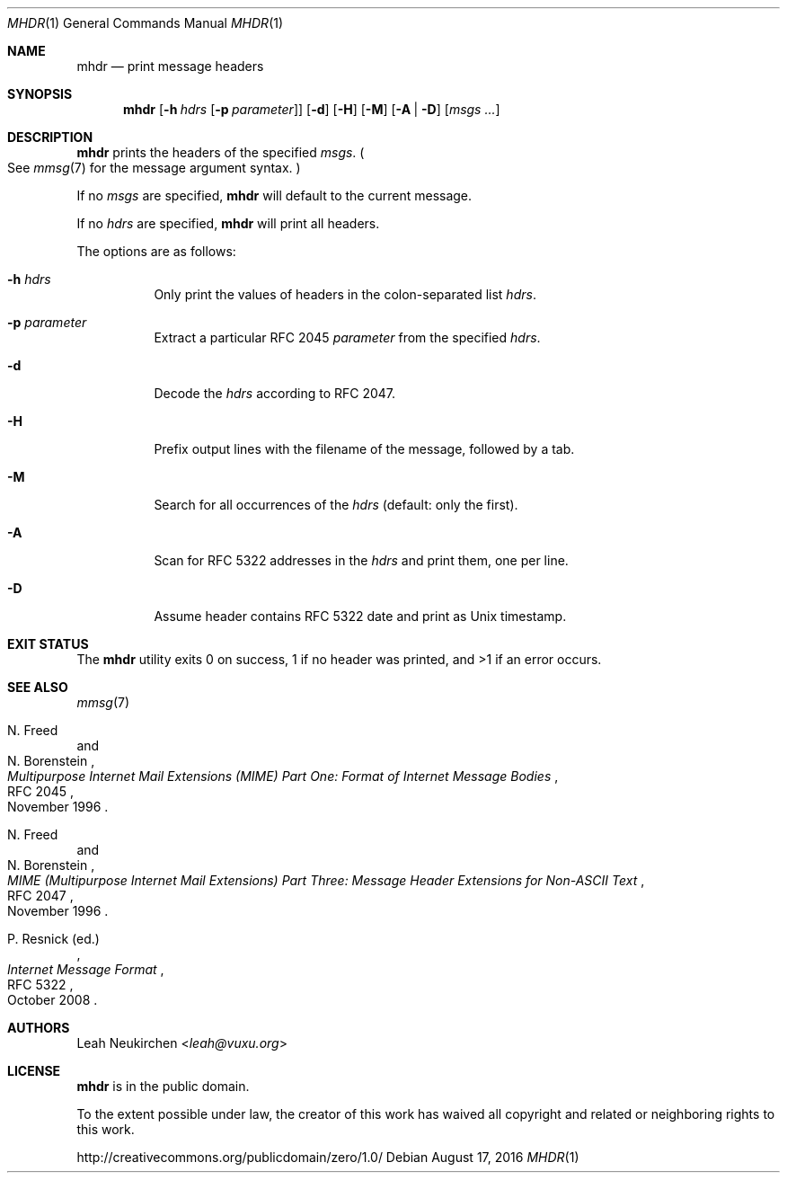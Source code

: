 .Dd August 17, 2016
.Dt MHDR 1
.Os
.Sh NAME
.Nm mhdr
.Nd print message headers
.Sh SYNOPSIS
.Nm
.Op Fl h Ar hdrs Op Fl p Ar parameter
.Op Fl d
.Op Fl H
.Op Fl M
.Op Fl A | Fl D
.Op Ar msgs\ ...
.Sh DESCRIPTION
.Nm
prints the headers of the specified
.Ar msgs .
.Po
See
.Xr mmsg 7
for the message argument syntax.
.Pc
.Pp
If no
.Ar msgs
are specified,
.Nm
will default to the current message.
.Pp
If no
.Ar hdrs
are specified,
.Nm
will print all headers.
.Pp
The options are as follows:
.Bl -tag -width Ds
.It Fl h Ar hdrs
Only print the values of headers in the colon-separated list
.Ar hdrs .
.It Fl p Ar parameter
Extract a particular RFC 2045
.Ar parameter
from the specified
.Ar hdrs .
.It Fl d
Decode the
.Ar hdrs
according to RFC 2047.
.It Fl H
Prefix output lines with the filename of the message,
followed by a tab.
.It Fl M
Search for all occurrences of the
.Ar hdrs
.Pq default: only the first .
.It Fl A
Scan for RFC 5322 addresses in the
.Ar hdrs
and print them, one per line.
.It Fl D
Assume header contains RFC 5322 date and print as Unix timestamp.
.El
.Sh EXIT STATUS
The
.Nm
utility exits 0 on success,
1 if no header was printed,
and >1 if an error occurs.
.Sh SEE ALSO
.Xr mmsg 7
.Rs
.%A N. Freed
.%A N. Borenstein
.%D November 1996
.%R RFC 2045
.%T Multipurpose Internet Mail Extensions (MIME) Part One: Format of Internet Message Bodies
.Re
.Rs
.%A N. Freed
.%A N. Borenstein
.%B MIME (Multipurpose Internet Mail Extensions) Part Three: Message Header Extensions for Non-ASCII Text
.%R RFC 2047
.%D November 1996
.Re
.Rs
.%A P. Resnick (ed.)
.%B Internet Message Format
.%R RFC 5322
.%D October 2008
.Re
.Sh AUTHORS
.An Leah Neukirchen Aq Mt leah@vuxu.org
.Sh LICENSE
.Nm
is in the public domain.
.Pp
To the extent possible under law,
the creator of this work
has waived all copyright and related or
neighboring rights to this work.
.Pp
.Lk http://creativecommons.org/publicdomain/zero/1.0/
